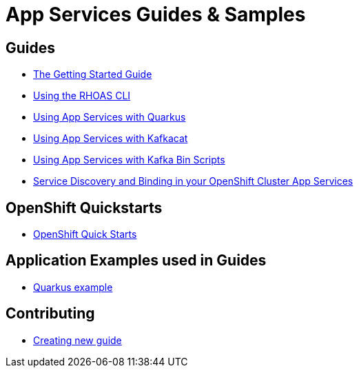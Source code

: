 :PRODUCT: App Services

= {PRODUCT} Guides & Samples

== Guides

* link:./getting-started[The Getting Started Guide]
* link:./rhoas-cli[Using the RHOAS CLI]
* link:./quarkus[Using {PRODUCT} with Quarkus]
* link:./kafkacat[Using {PRODUCT} with Kafkacat]
* link:./kafka-bin-scripts[Using {PRODUCT} with Kafka Bin Scripts]
* link:./service-discovery[Service Discovery and Binding in your OpenShift Cluster {PRODUCT}]

== OpenShift Quickstarts

* link:./devsandbox-quickstarts[OpenShift Quick Starts]

== Application Examples used in Guides

* link:./code-examples/quarkus-kafka-quickstart[Quarkus example]

== Contributing

* link:./CONTRIBUTING.adoc[Creating new guide]
